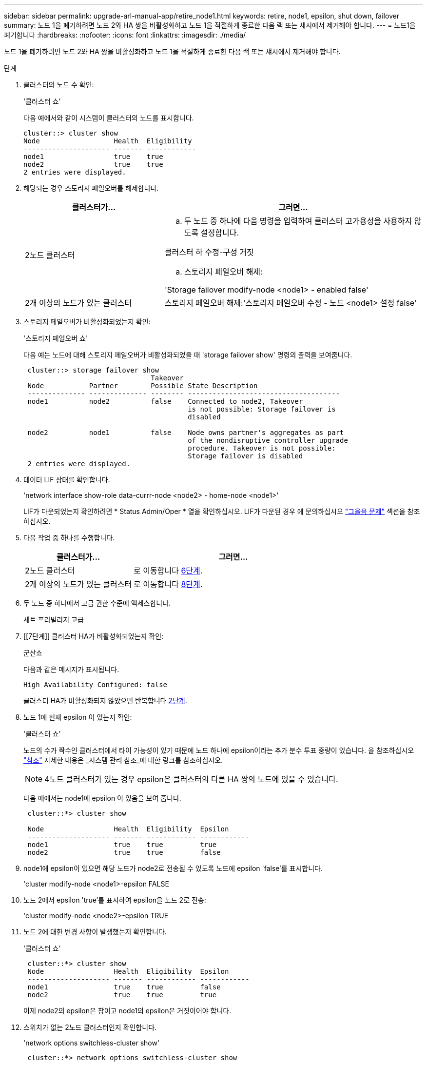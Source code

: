 ---
sidebar: sidebar 
permalink: upgrade-arl-manual-app/retire_node1.html 
keywords: retire, node1, epsilon, shut down, failover 
summary: 노드 1을 폐기하려면 노드 2와 HA 쌍을 비활성화하고 노드 1을 적절하게 종료한 다음 랙 또는 섀시에서 제거해야 합니다. 
---
= 노드1을 폐기합니다
:hardbreaks:
:nofooter: 
:icons: font
:linkattrs: 
:imagesdir: ./media/


[role="lead"]
노드 1을 폐기하려면 노드 2와 HA 쌍을 비활성화하고 노드 1을 적절하게 종료한 다음 랙 또는 섀시에서 제거해야 합니다.

.단계
. 클러스터의 노드 수 확인:
+
'클러스터 쇼'

+
다음 예에서와 같이 시스템이 클러스터의 노드를 표시합니다.

+
[listing]
----
cluster::> cluster show
Node                  Health  Eligibility
--------------------- ------- ------------
node1                 true    true
node2                 true    true
2 entries were displayed.
----
. [[man_Retire_1_step2]] 해당되는 경우 스토리지 페일오버를 해제합니다.
+
[cols="35,65"]
|===
| 클러스터가... | 그러면... 


| 2노드 클러스터  a| 
.. 두 노드 중 하나에 다음 명령을 입력하여 클러스터 고가용성을 사용하지 않도록 설정합니다.


클러스터 하 수정-구성 거짓

.. 스토리지 페일오버 해제:


'Storage failover modify-node <node1> - enabled false'



| 2개 이상의 노드가 있는 클러스터 | 스토리지 페일오버 해제:'스토리지 페일오버 수정 - 노드 <node1> 설정 false' 
|===
. 스토리지 페일오버가 비활성화되었는지 확인:
+
'스토리지 페일오버 쇼'

+
다음 예는 노드에 대해 스토리지 페일오버가 비활성화되었을 때 'storage failover show' 명령의 출력을 보여줍니다.

+
[listing]
----
 cluster::> storage failover show
                               Takeover
 Node           Partner        Possible State Description
 -------------- -------------- -------- -------------------------------------
 node1          node2          false    Connected to node2, Takeover
                                        is not possible: Storage failover is
                                        disabled

 node2          node1          false    Node owns partner's aggregates as part
                                        of the nondisruptive controller upgrade
                                        procedure. Takeover is not possible:
                                        Storage failover is disabled
 2 entries were displayed.
----
. 데이터 LIF 상태를 확인합니다.
+
'network interface show-role data-currr-node <node2> - home-node <node1>'

+
LIF가 다운되었는지 확인하려면 * Status Admin/Oper * 열을 확인하십시오. LIF가 다운된 경우 에 문의하십시오 link:troubleshoot.html["그을음 문제"] 섹션을 참조하십시오.

. 다음 작업 중 하나를 수행합니다.
+
[cols="35,65"]
|===
| 클러스터가... | 그러면... 


| 2노드 클러스터 | 로 이동합니다 <<man_retire_1_step6,6단계>>. 


| 2개 이상의 노드가 있는 클러스터 | 로 이동합니다 <<man_retire_1_step8,8단계>>. 
|===
. [[man_Retire_1_step6]]두 노드 중 하나에서 고급 권한 수준에 액세스합니다.
+
세트 프리빌리지 고급

. [[7단계]] 클러스터 HA가 비활성화되었는지 확인:
+
군산쇼

+
다음과 같은 메시지가 표시됩니다.

+
[listing]
----
High Availability Configured: false
----
+
클러스터 HA가 비활성화되지 않았으면 반복합니다 <<man_retire_1_step2,2단계>>.

. [[man_Retire_1_step8]] 노드 1에 현재 epsilon 이 있는지 확인:
+
'클러스터 쇼'

+
노드의 수가 짝수인 클러스터에서 타이 가능성이 있기 때문에 노드 하나에 epsilon이라는 추가 분수 투표 중량이 있습니다. 을 참조하십시오 link:other_references.html["참조"] 자세한 내용은 _시스템 관리 참조_에 대한 링크를 참조하십시오.

+

NOTE: 4노드 클러스터가 있는 경우 epsilon은 클러스터의 다른 HA 쌍의 노드에 있을 수 있습니다.

+
다음 예에서는 node1에 epsilon 이 있음을 보여 줍니다.

+
[listing]
----
 cluster::*> cluster show

 Node                 Health  Eligibility  Epsilon
 -------------------- ------- ------------ ------------
 node1                true    true         true
 node2                true    true         false
----
. node1에 epsilon이 있으면 해당 노드가 node2로 전송될 수 있도록 노드에 epsilon 'false'를 표시합니다.
+
'cluster modify-node <node1>-epsilon FALSE

. 노드 2에서 epsilon 'true'를 표시하여 epsilon을 노드 2로 전송:
+
'cluster modify-node <node2>-epsilon TRUE

. 노드 2에 대한 변경 사항이 발생했는지 확인합니다.
+
'클러스터 쇼'

+
[listing]
----
 cluster::*> cluster show
 Node                 Health  Eligibility  Epsilon
 -------------------- ------- ------------ ------------
 node1                true    true         false
 node2                true    true         true
----
+
이제 node2의 epsilon은 참이고 node1의 epsilon은 거짓이어야 합니다.

. 스위치가 없는 2노드 클러스터인지 확인합니다.
+
'network options switchless-cluster show'

+
[listing]
----
 cluster::*> network options switchless-cluster show

 Enable Switchless Cluster: false/true
----
+
이 명령의 값은 시스템의 물리적 상태와 일치해야 합니다.

. 관리자 수준으로 돌아가기:
+
'Set-Privilege admin'입니다

. node1 프롬프트에서 node1을 중단합니다.
+
'System node halt-node <node1>'

+

WARNING: *주의*: 노드1이 노드2와 동일한 섀시에 있는 경우 전원 스위치를 사용하거나 전원 케이블을 당겨 섀시의 전원을 끄지 마십시오. 이렇게 하면 데이터를 제공하는 노드 2가 중단되며

. 시스템을 중지할지 묻는 메시지가 표시되면 y를 입력합니다.
+
부팅 환경 프롬프트에서 노드가 중지됩니다.

. 노드 1에 부팅 환경 프롬프트가 표시되면 섀시 또는 랙에서 분리합니다.
+
업그레이드가 완료된 후 노드 1을 사용 중단할 수 있습니다. 을 참조하십시오 link:decommission_old_system.html["기존 시스템을 폐기합니다"].



